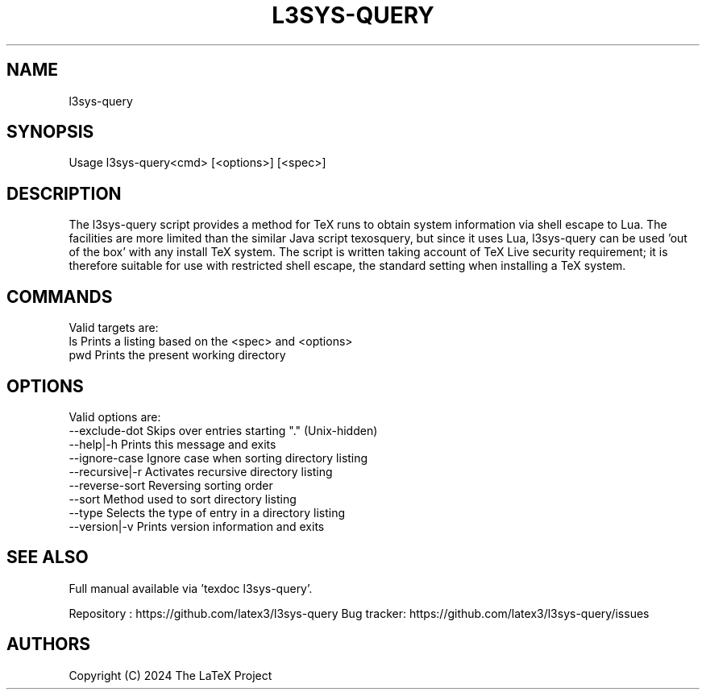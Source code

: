 .TH L3SYS-QUERY 1 "2024-03-04" "LaTeX3"

.SH NAME
l3sys-query

.SH SYNOPSIS
 Usage l3sys-query<cmd> [<options>] [<spec>]

.SH DESCRIPTION

The l3sys-query script provides a method for TeX runs to obtain system
information via shell escape to Lua. The facilities are more limited than the
similar Java script texosquery, but since it uses Lua, l3sys-query can be
used 'out of the box' with any install TeX system. The script is written taking
account of TeX Live security requirement; it is therefore suitable for use with
restricted shell escape, the standard setting when installing a TeX system.

.SH COMMANDS
Valid targets are:
   ls  Prints a listing based on the <spec> and <options>
   pwd Prints the present working directory

.SH OPTIONS
Valid options are:
   --exclude-dot     Skips over entries starting "." (Unix-hidden)
   --help|-h         Prints this message and exits
   --ignore-case     Ignore case when sorting directory listing
   --recursive|-r    Activates recursive directory listing
   --reverse-sort    Reversing sorting order
   --sort            Method used to sort directory listing
   --type            Selects the type of entry in a directory listing
   --version|-v      Prints version information and exits

.SH "SEE ALSO"
Full manual available via 'texdoc l3sys-query'.

Repository : https://github.com/latex3/l3sys-query
Bug tracker: https://github.com/latex3/l3sys-query/issues

.SH AUTHORS
Copyright (C) 2024 The LaTeX Project
